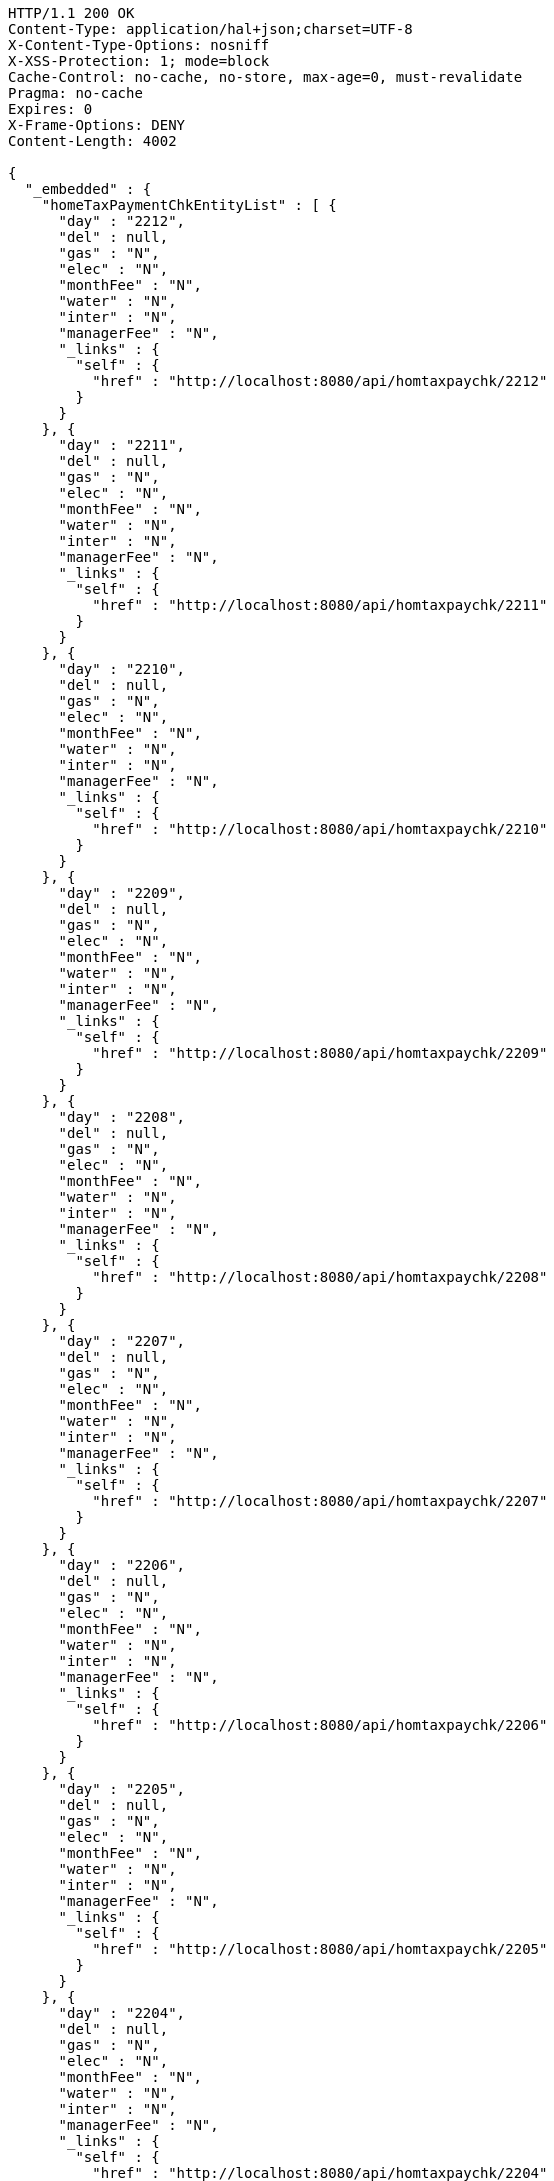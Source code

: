 [source,http,options="nowrap"]
----
HTTP/1.1 200 OK
Content-Type: application/hal+json;charset=UTF-8
X-Content-Type-Options: nosniff
X-XSS-Protection: 1; mode=block
Cache-Control: no-cache, no-store, max-age=0, must-revalidate
Pragma: no-cache
Expires: 0
X-Frame-Options: DENY
Content-Length: 4002

{
  "_embedded" : {
    "homeTaxPaymentChkEntityList" : [ {
      "day" : "2212",
      "del" : null,
      "gas" : "N",
      "elec" : "N",
      "monthFee" : "N",
      "water" : "N",
      "inter" : "N",
      "managerFee" : "N",
      "_links" : {
        "self" : {
          "href" : "http://localhost:8080/api/homtaxpaychk/2212"
        }
      }
    }, {
      "day" : "2211",
      "del" : null,
      "gas" : "N",
      "elec" : "N",
      "monthFee" : "N",
      "water" : "N",
      "inter" : "N",
      "managerFee" : "N",
      "_links" : {
        "self" : {
          "href" : "http://localhost:8080/api/homtaxpaychk/2211"
        }
      }
    }, {
      "day" : "2210",
      "del" : null,
      "gas" : "N",
      "elec" : "N",
      "monthFee" : "N",
      "water" : "N",
      "inter" : "N",
      "managerFee" : "N",
      "_links" : {
        "self" : {
          "href" : "http://localhost:8080/api/homtaxpaychk/2210"
        }
      }
    }, {
      "day" : "2209",
      "del" : null,
      "gas" : "N",
      "elec" : "N",
      "monthFee" : "N",
      "water" : "N",
      "inter" : "N",
      "managerFee" : "N",
      "_links" : {
        "self" : {
          "href" : "http://localhost:8080/api/homtaxpaychk/2209"
        }
      }
    }, {
      "day" : "2208",
      "del" : null,
      "gas" : "N",
      "elec" : "N",
      "monthFee" : "N",
      "water" : "N",
      "inter" : "N",
      "managerFee" : "N",
      "_links" : {
        "self" : {
          "href" : "http://localhost:8080/api/homtaxpaychk/2208"
        }
      }
    }, {
      "day" : "2207",
      "del" : null,
      "gas" : "N",
      "elec" : "N",
      "monthFee" : "N",
      "water" : "N",
      "inter" : "N",
      "managerFee" : "N",
      "_links" : {
        "self" : {
          "href" : "http://localhost:8080/api/homtaxpaychk/2207"
        }
      }
    }, {
      "day" : "2206",
      "del" : null,
      "gas" : "N",
      "elec" : "N",
      "monthFee" : "N",
      "water" : "N",
      "inter" : "N",
      "managerFee" : "N",
      "_links" : {
        "self" : {
          "href" : "http://localhost:8080/api/homtaxpaychk/2206"
        }
      }
    }, {
      "day" : "2205",
      "del" : null,
      "gas" : "N",
      "elec" : "N",
      "monthFee" : "N",
      "water" : "N",
      "inter" : "N",
      "managerFee" : "N",
      "_links" : {
        "self" : {
          "href" : "http://localhost:8080/api/homtaxpaychk/2205"
        }
      }
    }, {
      "day" : "2204",
      "del" : null,
      "gas" : "N",
      "elec" : "N",
      "monthFee" : "N",
      "water" : "N",
      "inter" : "N",
      "managerFee" : "N",
      "_links" : {
        "self" : {
          "href" : "http://localhost:8080/api/homtaxpaychk/2204"
        }
      }
    }, {
      "day" : "2203",
      "del" : null,
      "gas" : "N",
      "elec" : "N",
      "monthFee" : "N",
      "water" : "N",
      "inter" : "N",
      "managerFee" : "N",
      "_links" : {
        "self" : {
          "href" : "http://localhost:8080/api/homtaxpaychk/2203"
        }
      }
    } ]
  },
  "_links" : {
    "first" : {
      "href" : "http://localhost:8080/api/homtaxpaychk?page=0&size=10&sort=day,desc"
    },
    "self" : {
      "href" : "http://localhost:8080/api/homtaxpaychk?page=0&size=10&sort=day,desc"
    },
    "next" : {
      "href" : "http://localhost:8080/api/homtaxpaychk?page=1&size=10&sort=day,desc"
    },
    "last" : {
      "href" : "http://localhost:8080/api/homtaxpaychk?page=1&size=10&sort=day,desc"
    },
    "profile" : {
      "href" : "/docs/index.html#resources-hometaxpaymentchk-list"
    },
    "create-homeTaxPaymentChk" : {
      "href" : "http://localhost:8080/api/homtaxmaster"
    }
  },
  "page" : {
    "size" : 10,
    "totalElements" : 12,
    "totalPages" : 2,
    "number" : 0
  }
}
----
